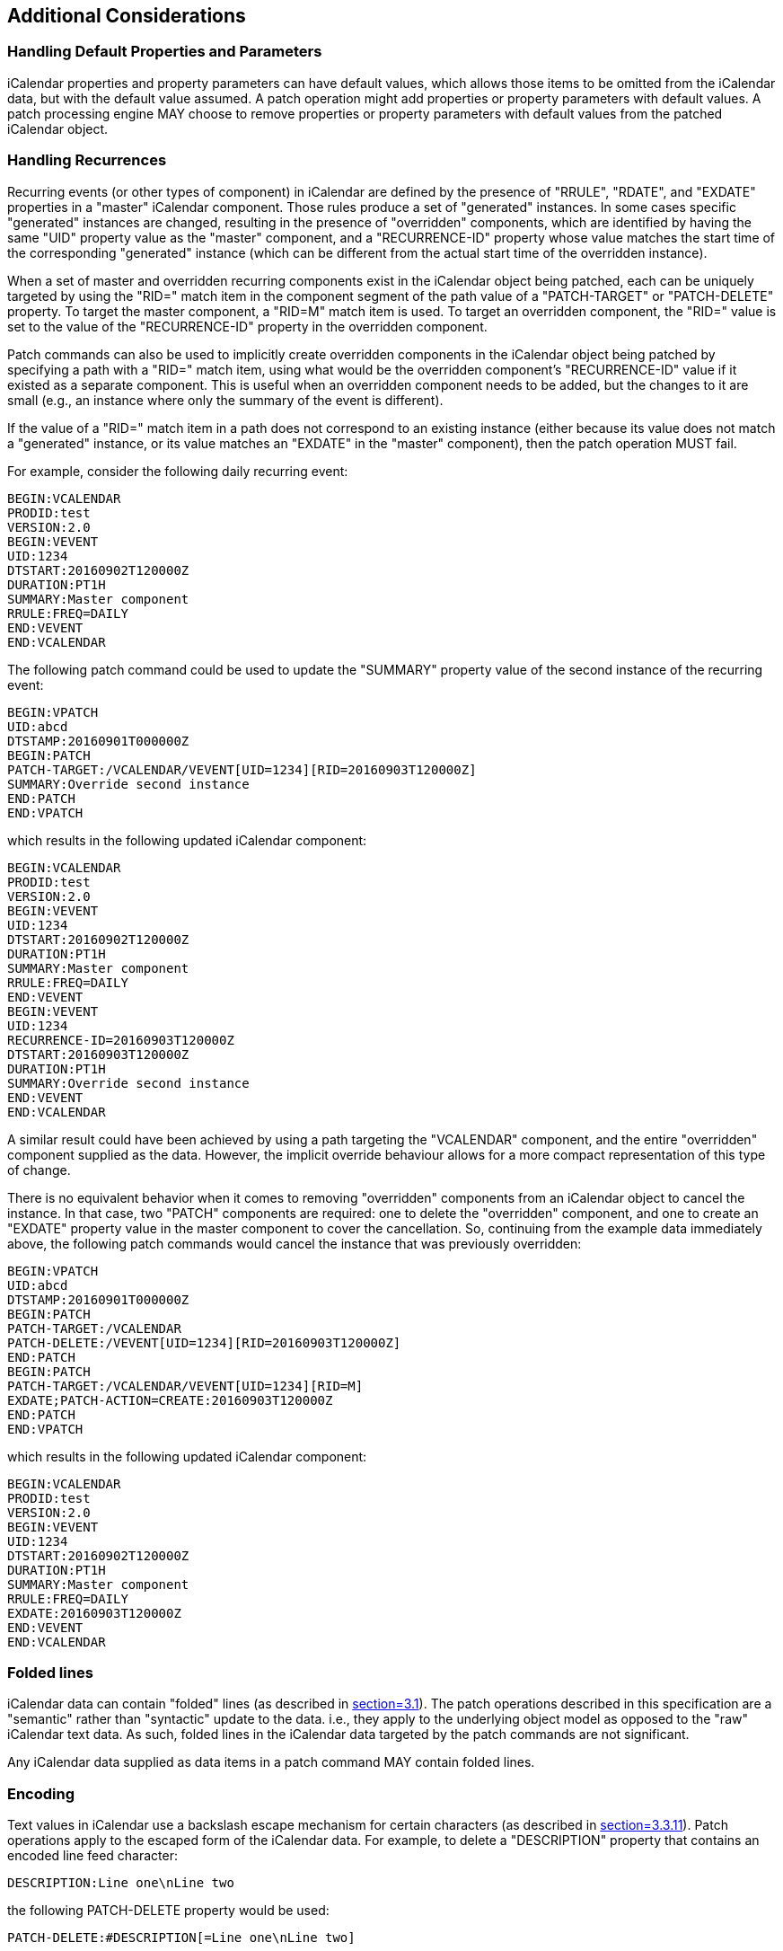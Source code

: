 [[cls-11]]
== Additional Considerations

[[cls-11.1]]
=== Handling Default Properties and Parameters

iCalendar properties and property parameters can have default values, which allows those items
to be omitted from the iCalendar data, but with the default value assumed. A patch operation
might add properties or property parameters with default values. A patch processing engine MAY
choose to remove properties or property parameters with default values from the patched
iCalendar object.

[[cls-11.2]]
=== Handling Recurrences

Recurring events (or other types of component) in iCalendar are defined by the presence of
"RRULE", "RDATE", and "EXDATE" properties in a "master" iCalendar component. Those rules
produce a set of "generated" instances. In some cases specific "generated" instances are
changed, resulting in the presence of "overridden" components, which are identified by having
the same "UID" property value as the "master" component, and a "RECURRENCE-ID" property whose
value matches the start time of the corresponding "generated" instance (which can be different
from the actual start time of the overridden instance).

When a set of master and overridden recurring components exist in the iCalendar object being
patched, each can be uniquely targeted by using the "RID=" match item in the component segment
of the path value of a "PATCH-TARGET" or "PATCH-DELETE" property. To target the master
component, a "RID=M" match item is used. To target an overridden component, the "RID=" value
is set to the value of the "RECURRENCE-ID" property in the overridden component.

Patch commands can also be used to implicitly create overridden components in the iCalendar
object being patched by specifying a path with a "RID=" match item, using what would be the
overridden component's "RECURRENCE-ID" value if it existed as a separate component. This is
useful when an overridden component needs to be added, but the changes to it are small (e.g.,
an instance where only the summary of the event is different).

If the value of a "RID=" match item in a path does not correspond to an existing instance
(either because its value does not match a "generated" instance, or its value matches an
"EXDATE" in the "master" component), then the patch operation MUST fail.

For example, consider the following daily recurring event:

[source%unnumbered]
----
BEGIN:VCALENDAR
PRODID:test
VERSION:2.0
BEGIN:VEVENT
UID:1234
DTSTART:20160902T120000Z
DURATION:PT1H
SUMMARY:Master component
RRULE:FREQ=DAILY
END:VEVENT
END:VCALENDAR
----

The following patch command could be used to update the "SUMMARY" property value of the second
instance of the recurring event:

[source%unnumbered]
----
BEGIN:VPATCH
UID:abcd
DTSTAMP:20160901T000000Z
BEGIN:PATCH
PATCH-TARGET:/VCALENDAR/VEVENT[UID=1234][RID=20160903T120000Z]
SUMMARY:Override second instance
END:PATCH
END:VPATCH
----

which results in the following updated iCalendar component:

[source%unnumbered]
----
BEGIN:VCALENDAR
PRODID:test
VERSION:2.0
BEGIN:VEVENT
UID:1234
DTSTART:20160902T120000Z
DURATION:PT1H
SUMMARY:Master component
RRULE:FREQ=DAILY
END:VEVENT
BEGIN:VEVENT
UID:1234
RECURRENCE-ID=20160903T120000Z
DTSTART:20160903T120000Z
DURATION:PT1H
SUMMARY:Override second instance
END:VEVENT
END:VCALENDAR
----

A similar result could have been achieved by using a path targeting the "VCALENDAR" component,
and the entire "overridden" component supplied as the data. However, the implicit override
behaviour allows for a more compact representation of this type of change.

There is no equivalent behavior when it comes to removing "overridden" components from an
iCalendar object to cancel the instance. In that case, two "PATCH" components are required:
one to delete the "overridden" component, and one to create an "EXDATE" property value in the
master component to cover the cancellation. So, continuing from the example data immediately
above, the following patch commands would cancel the instance that was previously overridden:

[source%unnumbered]
----
BEGIN:VPATCH
UID:abcd
DTSTAMP:20160901T000000Z
BEGIN:PATCH
PATCH-TARGET:/VCALENDAR
PATCH-DELETE:/VEVENT[UID=1234][RID=20160903T120000Z]
END:PATCH
BEGIN:PATCH
PATCH-TARGET:/VCALENDAR/VEVENT[UID=1234][RID=M]
EXDATE;PATCH-ACTION=CREATE:20160903T120000Z
END:PATCH
END:VPATCH
----

which results in the following updated iCalendar component:

[source%unnumbered]
----
BEGIN:VCALENDAR
PRODID:test
VERSION:2.0
BEGIN:VEVENT
UID:1234
DTSTART:20160902T120000Z
DURATION:PT1H
SUMMARY:Master component
RRULE:FREQ=DAILY
EXDATE:20160903T120000Z
END:VEVENT
END:VCALENDAR
----

[[cls-11.3]]
=== Folded lines

iCalendar data can contain "folded" lines (as described in <<RFC5545,section=3.1>>). The patch
operations described in this specification are a "semantic" rather than "syntactic" update to
the data. i.e., they apply to the underlying object model as opposed to the "raw" iCalendar
text data. As such, folded lines in the iCalendar data targeted by the patch commands are not
significant.

Any iCalendar data supplied as data items in a patch command MAY contain folded lines.

[[cls-11.4]]
=== Encoding

Text values in iCalendar use a backslash escape mechanism for certain characters (as described
in <<RFC5545,section=3.3.11>>). Patch operations apply to the escaped form of the iCalendar
data. For example, to delete a "DESCRIPTION" property that contains an encoded line feed
character:

[source%unnumbered]
----
DESCRIPTION:Line one\nLine two
----

the following PATCH-DELETE property would be used:

[source%unnumbered]
----
PATCH-DELETE:#DESCRIPTION[=Line one\nLine two]
----

Similarly, to update the "DESCRIPTION" property, the following patch command could be used:

[source%unnumbered]
----
BEGIN:VPATCH
UID:abcd
DTSTAMP:20160901T000000Z
BEGIN:PATCH
PATCH-TARGET:/VCALENDAR/VEVENT
DESCRIPTION:Line one\nLine two\nLine three
END:PATCH
END:VPATCH
----

[[cls-11.5]]
=== Generation

This specification does not define how patch data is generated, as that is likely to be highly
dependent on the nature of the implementation. However, it is recommended that patch
generators use sets of commands that keep the overall patch data as compact as possible, since
one of the goals of this specification is to reduce the size of data needed to do updates. One
example is the choice of whether to update an entire property, or just property parameters,
when changes are made to just property parameters. In some cases, the data in a property
parameter can be large, so repeating that in a full property update may result in larger data
than simple using the "PATCH-PARAMETER" property to do an update. On the other hand, if lots
of property parameters are being updated or removed, it can be more efficient to update the
entire property rather than using lots of "PATCH-PARAMETER" and "PATCH-DELETE" properties.
